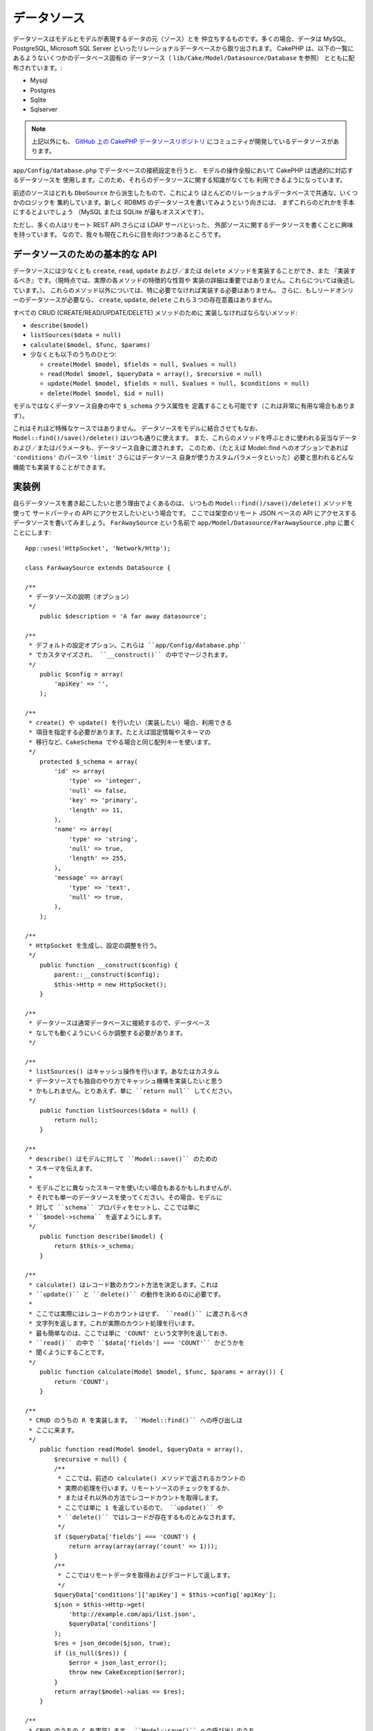 データソース
############

データソースはモデルとモデルが表現するデータの元（ソース）とを
仲立ちするものです。多くの場合、データは MySQL, PostgreSQL, Microsoft SQL Server
といったリレーショナルデータベースから取り出されます。
CakePHP は、以下の一覧にあるようないくつかのデータベース固有の
データソース（ ``lib/Cake/Model/Datasource/Database`` を参照）
とともに配布されています。:

- Mysql
- Postgres
- Sqlite
- Sqlserver

.. note::

    上記以外にも、 `GitHub 上の CakePHP データソースリポジトリ
    <https://github.com/cakephp/datasources/tree/2.0>`_
    にコミュニティが開発しているデータソースがあります。

``app/Config/database.php`` でデータベースの接続設定を行うと、
モデルの操作全般において CakePHP は透過的に対応するデータソースを
使用します。このため、それらのデータソースに関する知識がなくても
利用できるようになっています。

前述のソースはどれも ``DboSource`` から派生したもので、これにより
ほとんどのリレーショナルデータベースで共通な、いくつかのロジックを
集約しています。新しく RDBMS のデータソースを書いてみようという向きには、
まずこれらのどれかを手本にするとよいでしょう
（MySQL または SQLite が最もオススメです）。

ただし、多くの人はリモート REST API さらには LDAP サーバといった、
外部ソースに関するデータソースを書くことに興味を持っています。
なので、我々も現在これらに目を向けつつあるところです。

データソースのための基本的な API
================================

データソースには少なくとも ``create``, ``read``, ``update``
および／または ``delete`` メソッドを実装することができ、また
『実装するべき』です。（現時点では、実際の各メソッドの特徴的な性質や
実装の詳細は重要ではありません。これらについては後述しています。）。
これらのメソッド以外については、特に必要でなければ実装する必要はありません。
さらに、もしリードオンリーのデータソースが必要なら、
``create``, ``update``, ``delete`` これら３つの存在意義はありません。

すべての CRUD (CREATE/READ/UPDATE/DELETE) メソッドのために
実装しなければならないメソッド:

-  ``describe($model)``
-  ``listSources($data = null)``
-  ``calculate($model, $func, $params)``
-  少なくとも以下のうちのひとつ:

   -  ``create(Model $model, $fields = null, $values = null)``
   -  ``read(Model $model, $queryData = array(), $recursive = null)``
   -  ``update(Model $model, $fields = null, $values = null, $conditions = null)``
   -  ``delete(Model $model, $id = null)``

モデルではなくデータソース自身の中で ``$_schema`` クラス属性を
定義することも可能です（これは非常に有用な場合もあります）。

これはそれほど特殊なケースではありません。
データソースをモデルに結合させてもなお、 
``Model::find()/save()/delete()`` はいつも通りに使えます。
また、これらのメソッドを呼ぶときに使われる妥当なデータ
および／またはパラメータも、データソース自身に渡されます。
このため、（たとえば  Model::find へのオプションであれば
``'conditions'`` のパースや ``'limit'`` さらにはデータソース
自身が使うカスタムパラメータといった）必要と思われるどんな
機能でも実装することができます。

実装例
======

自らデータソースを書き起こしたいと思う理由でよくあるのは、
いつもの ``Model::find()/save()/delete()`` メソッドを使って
サードパーティの API にアクセスしたいという場合です。
ここでは架空のリモート JSON ベースの API にアクセスする
データソースを書いてみましょう。 ``FarAwaySource`` という名前で
``app/Model/Datasource/FarAwaySource.php`` に置くことにします::

    App::uses('HttpSocket', 'Network/Http');

    class FarAwaySource extends DataSource {

    /**
     * データソースの説明（オプション）
     */
        public $description = 'A far away datasource';

    /**
     * デフォルトの設定オプション。これらは ``app/Config/database.php`` 
     * でカスタマイズされ、 ``__construct()`` の中でマージされます。
     */
        public $config = array(
            'apiKey' => '',
        );

    /**
     * create() や update() を行いたい（実装したい）場合、利用できる
     * 項目を指定する必要があります。たとえば固定情報やスキーマの
     * 移行など、CakeSchema でやる場合と同じ配列キーを使います。
     */
        protected $_schema = array(
            'id' => array(
                'type' => 'integer',
                'null' => false,
                'key' => 'primary',
                'length' => 11,
            ),
            'name' => array(
                'type' => 'string',
                'null' => true,
                'length' => 255,
            ),
            'message' => array(
                'type' => 'text',
                'null' => true,
            ),
        );

    /**
     * HttpSocket を生成し、設定の調整を行う。
     */
        public function __construct($config) {
            parent::__construct($config);
            $this->Http = new HttpSocket();
        }

    /**
     * データソースは通常データベースに接続するので、データベース
     * なしでも動くようにいくらか調整する必要があります。
     */

    /**
     * listSources() はキャッシュ操作を行います。あなたはカスタム
     * データソースでも独自のやり方でキャッシュ機構を実装したいと思う
     * かもしれません。とりあえず、単に ``return null`` してください。
     */
        public function listSources($data = null) {
            return null;
        }

    /**
     * describe() はモデルに対して ``Model::save()`` のための
     * スキーマを伝えます。
     *
     * モデルごとに異なったスキーマを使いたい場合もあるかもしれませんが、
     * それでも単一のデータソースを使ってください。その場合、モデルに
     * 対して ``schema`` プロパティをセットし、ここでは単に 
     * ``$model->schema`` を返すようにします。
     */
        public function describe($model) {
            return $this->_schema;
        }

    /**
     * calculate() はレコード数のカウント方法を決定します。これは
     * ``update()`` と ``delete()`` の動作を決めるのに必要です。
     *
     * ここでは実際にはレコードのカウントはせず、 ``read()`` に渡されるべき
     * 文字列を返します。これが実際のカウント処理を行います。
     * 最も簡単なのは、ここでは単に 'COUNT' という文字列を返しておき、
     * ``read()`` の中で ``$data['fields'] === 'COUNT'`` かどうかを
     * 聞くようにすることです。
     */
        public function calculate(Model $model, $func, $params = array()) {
            return 'COUNT';
        }

    /**
     * CRUD のうちの R を実装します。 ``Model::find()`` への呼び出しは
     * ここに来ます。
     */
        public function read(Model $model, $queryData = array(),
            $recursive = null) {
            /**
             * ここでは、前述の calculate() メソッドで返されるカウントの
             * 実際の処理を行います。リモートソースのチェックをするか、
             * またはそれ以外の方法でレコードカウントを取得します。
             * ここでは単に 1 を返しているので、 ``update()`` や
             * ``delete()`` ではレコードが存在するものとみなされます。
             */
            if ($queryData['fields'] === 'COUNT') {
                return array(array(array('count' => 1)));
            }
            /**
             * ここではリモートデータを取得およびデコードして返します。
             */
            $queryData['conditions']['apiKey'] = $this->config['apiKey'];
            $json = $this->Http->get(
                'http://example.com/api/list.json',
                $queryData['conditions']
            );
            $res = json_decode($json, true);
            if (is_null($res)) {
                $error = json_last_error();
                throw new CakeException($error);
            }
            return array($model->alias => $res);
        }

    /**
     * CRUD のうちの C を実装します。 ``Model::save()`` への呼び出しのうち
     *  $model->id がセットされないケースがここに来ます。
     */
        public function create(Model $model, $fields = null, $values = null) {
            $data = array_combine($fields, $values);
            $data['apiKey'] = $this->config['apiKey'];
            $json = $this->Http->post('http://example.com/api/set.json', $data);
            $res = json_decode($json, true);
            if (is_null($res)) {
                $error = json_last_error();
                throw new CakeException($error);
            }
            return true;
        }

    /**
     * CRUD のうちの U を実装します。 ``Model::save()`` への呼び出しのうち
     *  $model->id がセットされているケースがここに来ます。リモートソース
     *  に依存するためここでは単に ``$this->create()`` をコールできます。
     */
        public function update(Model $model, $fields = null, $values = null,
            $conditions = null) {
            return $this->create($model, $fields, $values);
        }

    /**
     * CRUD のうちの D を実装します。 
     * ``Model::delete()`` への呼び出しがここに来ます。
     */
        public function delete(Model $model, $id = null) {
            $json = $this->Http->get('http://example.com/api/remove.json', array(
                'id' => $id[$model->alias . '.id'],
                'apiKey' => $this->config['apiKey'],
            ));
            $res = json_decode($json, true);
            if (is_null($res)) {
                $error = json_last_error();
                throw new CakeException($error);
            }
            return true;
        }

    }

データソースを構成するには ``app/Config/database.php`` 
ファイルの中で以下のように追加します::

    public $faraway = array(
        'datasource' => 'FarAwaySource',
        'apiKey'     => '1234abcd',
    );

そしてモデルの中でデータベースを以下のように使います::

    class MyModel extends AppModel {
        public $useDbConfig = 'faraway';
    }

これで、使い慣れたモデルのメソッドを使ってリモートソースから
データを取り出せるようになります::

    // 'Some Person' から全てのメッセージを取得
    $messages = $this->MyModel->find('all', array(
        'conditions' => array('name' => 'Some Person'),
    ));

.. tip::

    あなたの ``read`` メソッドで返される配列のインデックスが数値以外の場合、
    find のタイプで ``'all'`` 以外を使うと予期しない結果が返る場合があります。 

同様に、新しいメッセージを保存できます::

    $this->MyModel->save(array(
        'name' => 'Some Person',
        'message' => 'New Message',
    ));

以前のメッセージを更新します::

    $this->MyModel->id = 42;
    $this->MyModel->save(array(
        'message' => 'Updated message',
    ));

そしてそのメッセージを削除します::

    $this->MyModel->delete(42);

データソースのプラグイン化
==========================

データソースをパッケージにしてプラグインにすることもできます。

単にあなたのデータソースファイルを
``Plugin/[YourPlugin]/Model/Datasource/[YourSource].php``
に置いて、それをプラグイン記法で参照するだけです::

    public $faraway = array(
        'datasource' => 'MyPlugin.FarAwaySource',
        'apiKey'     => 'abcd1234',
    );

SQL Server に接続する
=====================

SQL Server のデータソースは、pdo_sqlsrv と呼ばれるマイクロソフトの
PHP エクステンションに依存しています。この PHP エクステンションは
PHP の基本構成には含まれておらず、別途インストールする必要があります。

また、そのエクステンションが動作するためには SQL Server の
ネイティブクライアントがインストールされている必要があります。
そのネイティブクライアントは Windows 用しかないので、
これを Linux, Mac OS, FreeBSD 上で動かすことはできません。

このため、SQL Server が以下のようなエラー::

    Error: Database connection "Sqlserver" is missing, or could not be created.

を出す場合は、まず SQL Server の PHP エクステンション pdo_sqlsrv 
と SQL Server のネイティブクライアントが正しくインストール
されているかどうかを確認して下さい。

.. meta::
    :title lang=ja: DataSources
    :keywords lang=ja: array values,model fields,connection configuration,implementation details,relational databases,best bet,mysql postgresql,sqlite,external sources,ldap server,database connection,rdbms,sqlserver,postgres,relational database,microsoft sql server,aggregates,apis,repository,signatures

